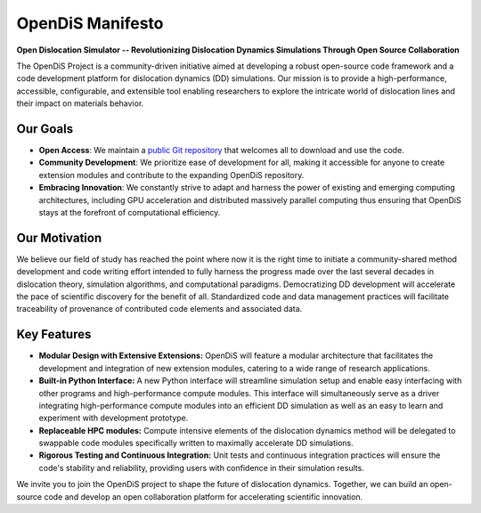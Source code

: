 
OpenDiS Manifesto
-----------------





**Open Dislocation Simulator -- Revolutionizing Dislocation Dynamics Simulations Through Open Source Collaboration**

The OpenDiS Project is a community-driven initiative aimed at developing a robust open-source code framework and a code development platform for dislocation dynamics (DD) simulations. Our mission is to provide a high-performance, accessible, configurable, and extensible tool enabling researchers to explore the intricate world of dislocation lines and their impact on materials behavior.


Our Goals
~~~~~~~~~

- **Open Access**: We maintain a `public Git repository <https://github.com/OpenDiS/OpenDiS>`_ that welcomes all to download and use the code.
- **Community Development**: We prioritize ease of development for all, making it accessible for anyone to create extension modules and contribute to the expanding OpenDiS repository.
- **Embracing Innovation**: We constantly strive to adapt and harness the power of existing and emerging computing architectures, including GPU acceleration and distributed massively parallel computing thus ensuring that OpenDiS stays at the forefront of computational efficiency.

Our Motivation
~~~~~~~~~~~~~~

We believe our field of study has reached the point where now it is the right time to initiate a community-shared method development and code writing effort intended to fully harness the progress made over the last several decades in dislocation theory, simulation algorithms, and computational paradigms. Democratizing DD development will accelerate the pace of scientific discovery for the benefit of all. Standardized code and data management practices will facilitate traceability of provenance of contributed code elements and associated data.

Key Features
~~~~~~~~~~~~

- **Modular Design with Extensive Extensions:** OpenDiS will feature a modular architecture that facilitates the development and integration of new extension modules, catering to a wide range of research applications.

- **Built-in Python Interface:** A new Python interface will streamline simulation setup and enable easy interfacing with other programs and high-performance compute modules. This interface will simultaneously serve as a driver integrating high-performance compute modules into an efficient DD simulation as well as an easy to learn and experiment with development prototype.

- **Replaceable HPC modules:** Compute intensive elements of the dislocation dynamics method will be delegated to swappable code modules specifically written to maximally accelerate DD simulations.

- **Rigorous Testing and Continuous Integration:** Unit tests and continuous integration practices will ensure the code's stability and reliability, providing users with confidence in their simulation results.

We invite you to join the OpenDiS project to shape the future of dislocation dynamics. Together, we can build an open-source code and develop an open collaboration platform for accelerating scientific innovation. 

.. raw:: html

   <style>
   .no-underline {
       text-decoration: none;
       color: inherit;
       position: relative;
   }
   .no-underline:hover {
       color: blue;
   }
   .no-underline:hover::after {
       content: '🐣';
       position: absolute;
       left: 50%;
       transform: translateX(-50%);
       bottom: -1.2em;
       font-size: 3.5em;
       color: purple;
   }
   </style>

   <a href="./documentation" class="no-underline">&nbsp;&nbsp;&nbsp;&nbsp;&nbsp;</a>

.. raw:: html

   <a href="./documentation" style="text-decoration: none;">&nbsp;&nbsp;&nbsp;&nbsp;&nbsp;</a>
